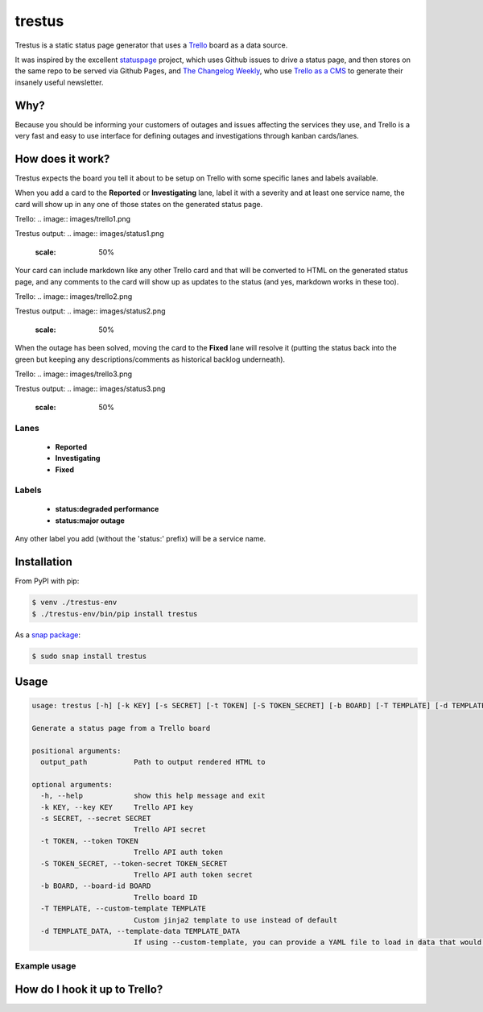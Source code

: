 trestus
=======
Trestus is a static status page generator that uses a `Trello <https://trello.com/>`_ board as a data source.

It was inspired by the excellent `statuspage <https://github.com/jayfk/statuspage>`_ project, which uses Github issues to drive a status page, and then stores on the same repo to be served via Github Pages, and `The Changelog Weekly <https://changelog.com/weekly/>`_, who use `Trello as a CMS <https://changelog.com/trello-as-a-cms/>`_ to generate their insanely useful newsletter.

Why?
----

Because you should be informing your customers of outages and issues affecting the services they use, and Trello is a very fast and easy to use interface for defining outages and investigations through kanban cards/lanes.

How does it work?
-----------------

Trestus expects the board you tell it about to be setup on Trello with some specific lanes and labels available.

When you add a card to the **Reported** or **Investigating** lane, label it with a severity and at least one service name, the card will show up in any one of those states on the generated status page.

Trello:
.. image:: images/trello1.png

Trestus output:
.. image:: images/status1.png
    :scale: 50%


Your card can include markdown like any other Trello card and that will be converted to HTML on the generated status page, and any comments to the card will show up as updates to the status (and yes, markdown works in these too).

Trello:
.. image:: images/trello2.png

Trestus output:
.. image:: images/status2.png
    :scale: 50%


When the outage has been solved, moving the card to the **Fixed** lane will resolve it (putting the status back into the green but keeping any descriptions/comments as historical backlog underneath).

Trello:
.. image:: images/trello3.png

Trestus output:
.. image:: images/status3.png
    :scale: 50%

Lanes
*****

 * **Reported**
 * **Investigating**
 * **Fixed**

Labels
******

 * **status:degraded performance**
 * **status:major outage**

Any other label you add (without the 'status:' prefix) will be a service name.

Installation
------------

From PyPI with pip:

.. code-block::
    
    $ venv ./trestus-env
    $ ./trestus-env/bin/pip install trestus


As a `snap package <https://snapcraft.io/>`_:

.. code-block::
    
    $ sudo snap install trestus

Usage
-----

.. code-block::
            
    usage: trestus [-h] [-k KEY] [-s SECRET] [-t TOKEN] [-S TOKEN_SECRET] [-b BOARD] [-T TEMPLATE] [-d TEMPLATE_DATA] output_path
    
    Generate a status page from a Trello board
    
    positional arguments:
      output_path           Path to output rendered HTML to
    
    optional arguments:
      -h, --help            show this help message and exit
      -k KEY, --key KEY     Trello API key
      -s SECRET, --secret SECRET
                            Trello API secret
      -t TOKEN, --token TOKEN
                            Trello API auth token
      -S TOKEN_SECRET, --token-secret TOKEN_SECRET
                            Trello API auth token secret
      -b BOARD, --board-id BOARD
                            Trello board ID
      -T TEMPLATE, --custom-template TEMPLATE
                            Custom jinja2 template to use instead of default
      -d TEMPLATE_DATA, --template-data TEMPLATE_DATA
                            If using --custom-template, you can provide a YAML file to load in data that would be available in the template the template


Example usage
*************


How do I hook it up to Trello?
------------------------------


